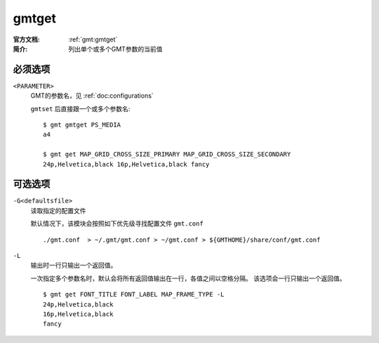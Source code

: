 .. index:: ! gmtget

gmtget
======

:官方文档: :ref:`gmt:gmtget`
:简介: 列出单个或多个GMT参数的当前值

必须选项
--------

``<PARAMETER>``
    GMT的参数名，见 :ref:`doc:configurations`

    ``gmtset`` 后直接跟一个或多个参数名::

        $ gmt gmtget PS_MEDIA
        a4

        $ gmt get MAP_GRID_CROSS_SIZE_PRIMARY MAP_GRID_CROSS_SIZE_SECONDARY
        24p,Helvetica,black 16p,Helvetica,black fancy

可选选项
--------

``-G<defaultsfile>``
    读取指定的配置文件

    默认情况下，该模块会按照如下优先级寻找配置文件 ``gmt.conf`` ::

        ./gmt.conf  > ~/.gmt/gmt.conf > ~/gmt.conf > ${GMTHOME}/share/conf/gmt.conf

``-L``
    输出时一行只输出一个返回值。

    一次指定多个参数名时，默认会将所有返回值输出在一行，各值之间以空格分隔。
    该选项会一行只输出一个返回值。

    ::

        $ gmt get FONT_TITLE FONT_LABEL MAP_FRAME_TYPE -L
        24p,Helvetica,black
        16p,Helvetica,black
        fancy
